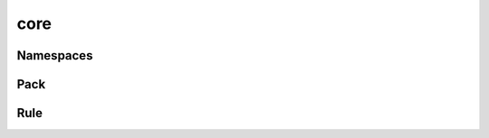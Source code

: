 core
====

Namespaces
----------

.. doxygenfile:: ns.h
   :sections: briefdescription detaileddescription typedef struct innerclass enum var define func


Pack
----

.. doxygenfile:: core/pack.h


Rule
----

.. doxygenfile:: core/rule.h
